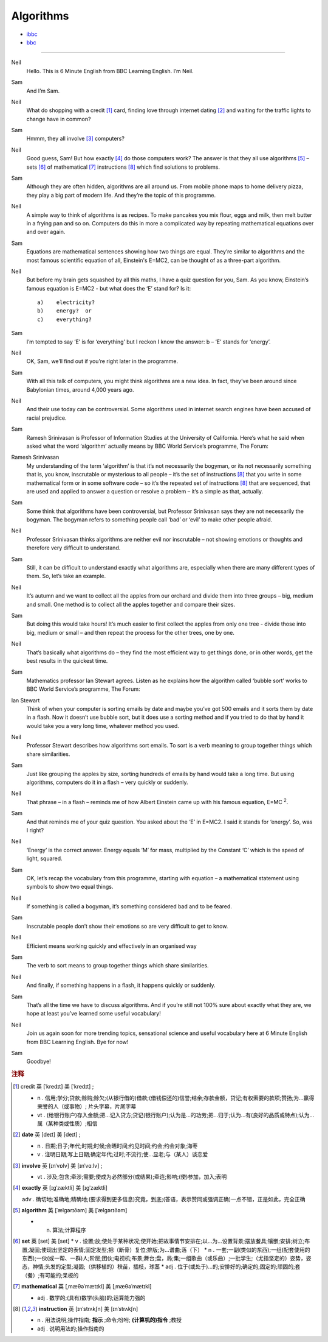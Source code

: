 Algorithms
===============

* `ibbc <https://www.ibbc.net.cn/detail?id=1327>`_ 
* `bbc <https://www.bbc.co.uk/learningenglish/english/features/6-minute-english/ep-211223>`_ 

.. raw :: html

    <img data-v-e808b79a="" src="https://ai.iyuba.cn/static/images/minutes/202112/1327.jpg" alt="图片暂未上传">
    <audio controls>
        <source src="https://ai.iyuba.cn/static/sounds/minutes/202112/1327.mp3" type="audio/mpeg">
    </audio>



------------

Neil
    Hello. This is 6 Minute English from BBC Learning English. I’m Neil.

Sam
    And I’m Sam.

Neil
    What do shopping with a credit [#f1]_ card, finding love through internet dating [#f2]_ 
    and waiting for the traffic lights to change have in common?

Sam
    Hmmm, they all involve [#f3]_ computers? 

Neil
    Good guess, Sam! But how exactly [#f4]_ do those computers work? 
    The answer is that they all use algorithms [#f5]_ 
    – sets [#f6]_ of mathematical [#f7]_ instructions [#f8]_ which find solutions to problems.

Sam
    Although they are often hidden, algorithms are all around us. From mobile phone maps to home delivery pizza, they play a big part of modern life. And they’re the topic of this programme.

Neil
    A simple way to think of algorithms is as recipes. To make pancakes you mix flour, eggs and milk, then melt butter in a frying pan and so on. Computers do this in more a complicated way by repeating mathematical equations over and over again.

Sam
    Equations are mathematical sentences showing how two things are equal. They’re similar to algorithms and the most famous scientific equation of all, Einstein's E=MC2, can be thought of as a three-part algorithm.

Neil
    But before my brain gets squashed by all this maths, I have a quiz question for you, Sam. As you know, Einstein’s famous equation is E=MC2 - but what does the ‘E’ stand for? Is it:
    ::

        a)    electricity?
        b)    energy?  or
        c)    everything?


Sam
    I’m tempted to say ‘E’ is for ‘everything’ but I reckon I know the answer: b – ‘E’ stands for ‘energy’.

Neil
    OK, Sam, we’ll find out if you’re right later in the programme.

Sam
    With all this talk of computers, you might think algorithms are a new idea. In fact, they’ve been around since Babylonian times, around 4,000 years ago.

Neil
    And their use today can be controversial. Some algorithms used in internet search engines have been accused of racial prejudice.

Sam
    Ramesh Srinivasan is Professor of Information Studies at the University of California. Here’s what he said when asked what the word ‘algorithm’ actually means by BBC World Service’s programme, The Forum: 

Ramesh Srinivasan
    My understanding of the term ‘algorithm’ is that it’s not necessarily the bogyman, or its not necessarily something that is, you know, inscrutable or mysterious to all people 
    – it’s the set of instructions [#f8]_  that you write in some mathematical form or in some software code 
    – so it’s the repeated set of instructions [#f8]_ that are sequenced, that are used and applied to answer a question or resolve a problem 
    – it’s a simple as that, actually.

Sam
    Some think that algorithms have been controversial, but Professor Srinivasan says they are not necessarily the bogyman. The bogyman refers to something people call ‘bad’ or ‘evil’ to make other people afraid.

Neil
    Professor Srinivasan thinks algorithms are neither evil nor inscrutable – not showing emotions or thoughts and therefore very difficult to understand. 

Sam
    Still, it can be difficult to understand exactly what algorithms are, especially when there are many different types of them. So, let’s take an example. 

Neil
    It’s autumn and we want to collect all the apples from our orchard and divide them into three groups – big, medium and small. One method is to collect all the apples together and compare their sizes.

Sam
    But doing this would take hours! It’s much easier to first collect the apples from only one tree - divide those into big, medium or small – and then repeat the process for the other trees, one by one. 

Neil
    That’s basically what algorithms do – they find the most efficient way to get things done, or in other words, get the best results in the quickest time. 

Sam
    Mathematics professor Ian Stewart agrees. Listen as he explains how the algorithm called ‘bubble sort’ works to BBC World Service’s programme, The Forum:

Ian Stewart
    Think of when your computer is sorting emails by date and maybe you’ve got 500 emails and it sorts them by date in a flash. Now it doesn’t use bubble sort, but it does use a sorting method and if you tried to do that by hand it would take you a very long time, whatever method you used.  

Neil
    Professor Stewart describes how algorithms sort emails. To sort is a verb meaning to group together things which share similarities.

Sam
    Just like grouping the apples by size, sorting hundreds of emails by hand would take a long time. But using algorithms, computers do it in a flash – very quickly or suddenly.

Neil
    That phrase – in a flash – reminds me of how Albert Einstein came up with his famous equation, E=MC :sup:`2`.

Sam
    And that reminds me of your quiz question. You asked about the ‘E’ in E=MC2. I said it stands for ‘energy’. So, was I right?

Neil
    ‘Energy’ is the correct answer. Energy equals ‘M’ for mass, multiplied by the Constant  ‘C’ which is the speed of light, squared.

Sam
    OK, let’s recap the vocabulary from this programme, starting with equation – a mathematical statement using symbols to show two equal things.

Neil
    If something is called a bogyman, it’s something considered bad and to be feared.

Sam
    Inscrutable people don’t show their emotions so are very difficult to get to know.

Neil
    Efficient means working quickly and effectively in an organised way 

Sam
    The verb to sort means to group together things which share similarities. 

Neil
    And finally, if something happens in a flash, it happens quickly or suddenly.

Sam
    That’s all the time we have to discuss algorithms. And if you’re still not 100% sure about exactly what they are, we hope at least you’ve learned some useful vocabulary!

Neil
    Join us again soon for more trending topics, sensational science and useful vocabulary here at 6 Minute English from BBC Learning English. Bye for now!

Sam
    Goodbye!


.. rubric:: 注释

.. [#f1]  credit 英 [ˈkredɪt]   美 [ˈkredɪt] ;

    * n . 信用;学分;贷款;赊购;赊欠;(从银行借的)借款;(借钱偿还的)信誉;结余;存款金额，贷记;有权索要的款项;赞扬;为…赢得荣誉的人（或事物）; 片头字幕，片尾字幕
    * vt . (给银行账户)存入金额;把…记入贷方;贷记(银行账户);认为是…的功劳;把…归于;认为…有(良好的品质或特点);认为…属（某种类或性质）;相信

.. [#f2] **date** 英 [deɪt]   美 [deɪt] ; 

    * n .  日期;日子;年代;时期;时候;会晤时间;约见时间;约会;约会对象;海枣 
    * v .  注明日期;写上日期;确定年代;过时;不流行;使…显老;与（某人）谈恋爱

.. [#f3] **involve**  英 [ɪnˈvɒlv]   美 [ɪnˈvɑːlv] ; 

    * vt .  涉及;包含;牵涉;需要;使成为必然部分(或结果);牵连;影响;(使)参加，加入;表明

.. [#f4] **exactly** 英 [ɪɡˈzæktli]   美 [ɪɡˈzæktli]  

    adv .  确切地;准确地;精确地;(要求得到更多信息)究竟，到底;(答语，表示赞同或强调正确)一点不错，正是如此，完全正确

.. [#f5] **algorithm** 英 [ˈælɡərɪðəm]   美 [ˈælɡərɪðəm]  

    * n.  算法;计算程序

.. [#f6] **set** 英 [set]   美 [set]  
    * v .  设置;放;使处于某种状况;使开始;把故事情节安排在;以…为…设置背景;摆放餐具;镶嵌;安排;树立;布置;凝固;使现出坚定的表情;固定发型;把（断骨）复位;排版;为…谱曲;落（下）
    * n .  一套;一副(类似的东西);一组(配套使用的东西);一伙(或一帮、一群)人;阶层;团伙;电视机;布景;舞台;盘，局;集;一组歌曲（或乐曲）;一批学生;（尤指坚定的）姿势，姿态，神情;头发的定型;凝固;（供移植的）秧苗，插枝，球茎
    * adj .  位于(或处于)…的;安排好的;确定的;固定的;顽固的;套（餐）;有可能的;呆板的

.. [#f7] **mathematical** 英 [ˌmæθəˈmætɪkl]   美 [ˌmæθəˈmætɪkl]  

    * adj . 数学的;(具有)数学(头脑)的;运算能力强的

.. [#f8] **instruction** 英 [ɪnˈstrʌkʃn]   美 [ɪnˈstrʌkʃn]  

    * n .  用法说明;操作指南; **指示** ;命令;吩咐; **(计算机的)指令** ;教授
    * adj .  说明用法的;操作指南的